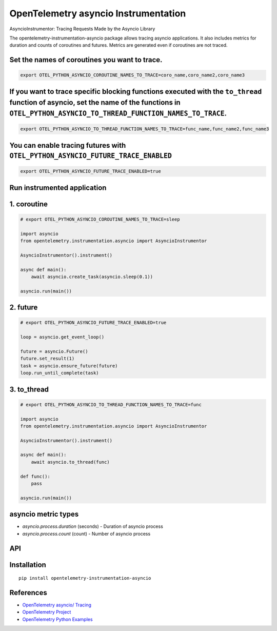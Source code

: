 OpenTelemetry asyncio Instrumentation
======================================

|pypi|

.. |pypi| image:: https://badge.fury.io/py/opentelemetry-instrumentation-asyncio.svg
   :target: https://pypi.org/project/opentelemetry-instrumentation-asyncio/

AsyncioInstrumentor: Tracing Requests Made by the Asyncio Library


The opentelemetry-instrumentation-asyncio package allows tracing asyncio applications.
It also includes metrics for duration and counts of coroutines and futures. Metrics are generated even if coroutines are not traced.


Set the names of coroutines you want to trace.
-------------------------------------------------
.. code:: bash

    export OTEL_PYTHON_ASYNCIO_COROUTINE_NAMES_TO_TRACE=coro_name,coro_name2,coro_name3

If you want to trace specific blocking functions executed with the ``to_thread`` function of asyncio, set the name of the functions in ``OTEL_PYTHON_ASYNCIO_TO_THREAD_FUNCTION_NAMES_TO_TRACE``.
------------------------------------------------------------------------------------------------------------------------------------------------------------------------------------------------------
.. code:: bash

    export OTEL_PYTHON_ASYNCIO_TO_THREAD_FUNCTION_NAMES_TO_TRACE=func_name,func_name2,func_name3

You can enable tracing futures with ``OTEL_PYTHON_ASYNCIO_FUTURE_TRACE_ENABLED``
-----------------------------------------------------------------------------------------------
.. code:: bash

    export OTEL_PYTHON_ASYNCIO_FUTURE_TRACE_ENABLED=true

Run instrumented application
-----------------------------
1. coroutine
--------------------
.. code:: python

    # export OTEL_PYTHON_ASYNCIO_COROUTINE_NAMES_TO_TRACE=sleep

    import asyncio
    from opentelemetry.instrumentation.asyncio import AsyncioInstrumentor

    AsyncioInstrumentor().instrument()

    async def main():
        await asyncio.create_task(asyncio.sleep(0.1))

    asyncio.run(main())

2. future
--------------------
.. code:: python

    # export OTEL_PYTHON_ASYNCIO_FUTURE_TRACE_ENABLED=true

    loop = asyncio.get_event_loop()

    future = asyncio.Future()
    future.set_result(1)
    task = asyncio.ensure_future(future)
    loop.run_until_complete(task)

3. to_thread
--------------------
.. code:: python

    # export OTEL_PYTHON_ASYNCIO_TO_THREAD_FUNCTION_NAMES_TO_TRACE=func

    import asyncio
    from opentelemetry.instrumentation.asyncio import AsyncioInstrumentor

    AsyncioInstrumentor().instrument()

    async def main():
        await asyncio.to_thread(func)

    def func():
        pass

    asyncio.run(main())


asyncio metric types
----------------------

* `asyncio.process.duration` (seconds) - Duration of asyncio process
* `asyncio.process.count` (count) - Number of asyncio process


API
---



Installation
------------

::

    pip install opentelemetry-instrumentation-asyncio


References
-----------

* `OpenTelemetry asyncio/ Tracing <https://opentelemetry-python-contrib.readthedocs.io/en/latest/instrumentation/asyncio/asyncio.html>`_
* `OpenTelemetry Project <https://opentelemetry.io/>`_
* `OpenTelemetry Python Examples <https://github.com/open-telemetry/opentelemetry-python/tree/main/docs/examples>`_
